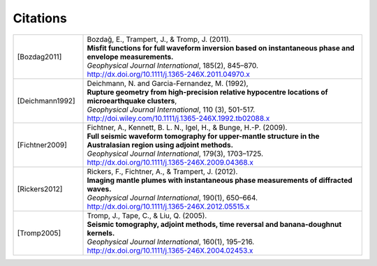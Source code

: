 .. _citations:

.. Be careful when editing this file! Use the other entries as templates!

Citations
==========

.. list-table::
  :widths: 1 4


  * - .. [Bozdag2011]
    - | Bozdağ, E., Trampert, J., & Tromp, J. (2011).
      | **Misfit functions for full waveform inversion based on instantaneous phase and envelope measurements.**
      | *Geophysical Journal International*, 185(2), 845–870.
      | http://dx.doi.org/10.1111/j.1365-246X.2011.04970.x
  * - .. [Deichmann1992]
    - | Deichmann, N. and Garcia-Fernandez, M. (1992),
      | **Rupture geometry from high-precision relative hypocentre locations of microearthquake clusters**,
      | *Geophysical Journal International*, 110 (3), 501-517.
      | http://doi.wiley.com/10.1111/j.1365-246X.1992.tb02088.x
  * - .. [Fichtner2009]
    - | Fichtner, A., Kennett, B. L. N., Igel, H., & Bunge, H.-P. (2009).
      | **Full seismic waveform tomography for upper-mantle structure in the Australasian region using adjoint methods.**
      | *Geophysical Journal International*, 179(3), 1703–1725.
      | http://dx.doi.org/10.1111/j.1365-246X.2009.04368.x
  * - .. [Rickers2012]
    - | Rickers, F., Fichtner, A., & Trampert, J. (2012).
      | **Imaging mantle plumes with instantaneous phase measurements of diffracted waves.**
      | *Geophysical Journal International*, 190(1), 650–664.
      | http://dx.doi.org/10.1111/j.1365-246X.2012.05515.x
  * - .. [Tromp2005]
    - | Tromp, J., Tape, C., & Liu, Q. (2005).
      | **Seismic tomography, adjoint methods, time reversal and banana-doughnut kernels.**
      | *Geophysical Journal International*, 160(1), 195–216.
      | http://dx.doi.org/10.1111/j.1365-246X.2004.02453.x

